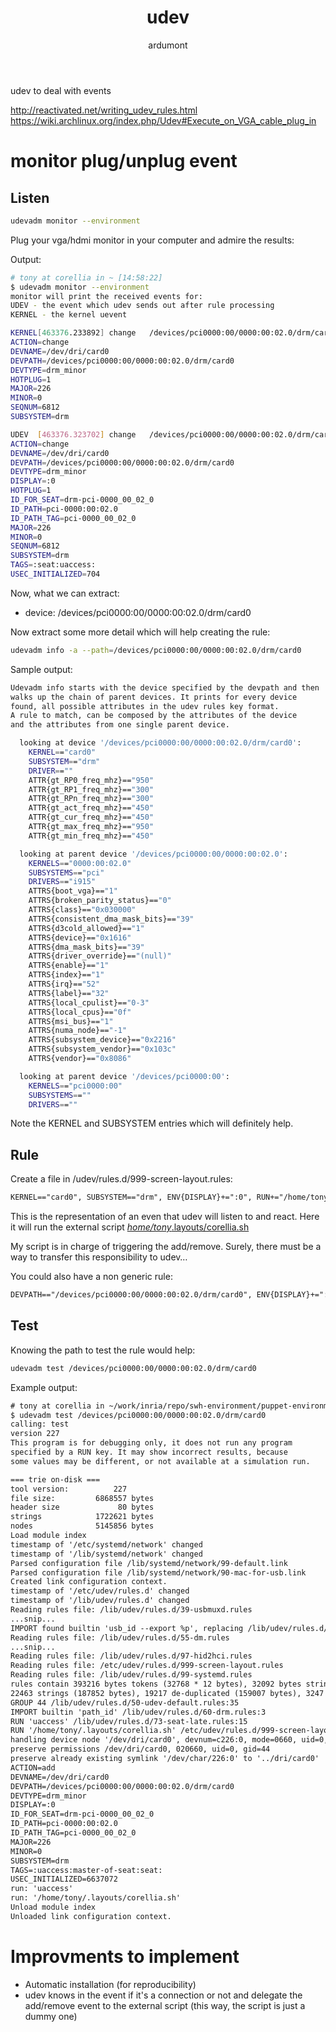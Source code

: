 #+title: udev
#+author: ardumont

udev to deal with events

http://reactivated.net/writing_udev_rules.html
https://wiki.archlinux.org/index.php/Udev#Execute_on_VGA_cable_plug_in

* monitor plug/unplug event

** Listen
#+begin_src sh
udevadm monitor --environment
#+end_src

Plug your vga/hdmi monitor in your computer and admire the results:

Output:
#+begin_src sh
# tony at corellia in ~ [14:58:22]
$ udevadm monitor --environment
monitor will print the received events for:
UDEV - the event which udev sends out after rule processing
KERNEL - the kernel uevent

KERNEL[463376.233892] change   /devices/pci0000:00/0000:00:02.0/drm/card0 (drm)
ACTION=change
DEVNAME=/dev/dri/card0
DEVPATH=/devices/pci0000:00/0000:00:02.0/drm/card0
DEVTYPE=drm_minor
HOTPLUG=1
MAJOR=226
MINOR=0
SEQNUM=6812
SUBSYSTEM=drm

UDEV  [463376.323702] change   /devices/pci0000:00/0000:00:02.0/drm/card0 (drm)
ACTION=change
DEVNAME=/dev/dri/card0
DEVPATH=/devices/pci0000:00/0000:00:02.0/drm/card0
DEVTYPE=drm_minor
DISPLAY=:0
HOTPLUG=1
ID_FOR_SEAT=drm-pci-0000_00_02_0
ID_PATH=pci-0000:00:02.0
ID_PATH_TAG=pci-0000_00_02_0
MAJOR=226
MINOR=0
SEQNUM=6812
SUBSYSTEM=drm
TAGS=:seat:uaccess:
USEC_INITIALIZED=704
#+end_src

Now, what we can extract:
- device: /devices/pci0000:00/0000:00:02.0/drm/card0

Now extract some more detail which will help creating the rule:

#+begin_src sh
udevadm info -a --path=/devices/pci0000:00/0000:00:02.0/drm/card0
#+end_src

Sample output:
#+begin_src sh
Udevadm info starts with the device specified by the devpath and then
walks up the chain of parent devices. It prints for every device
found, all possible attributes in the udev rules key format.
A rule to match, can be composed by the attributes of the device
and the attributes from one single parent device.

  looking at device '/devices/pci0000:00/0000:00:02.0/drm/card0':
    KERNEL=="card0"
    SUBSYSTEM=="drm"
    DRIVER==""
    ATTR{gt_RP0_freq_mhz}=="950"
    ATTR{gt_RP1_freq_mhz}=="300"
    ATTR{gt_RPn_freq_mhz}=="300"
    ATTR{gt_act_freq_mhz}=="450"
    ATTR{gt_cur_freq_mhz}=="450"
    ATTR{gt_max_freq_mhz}=="950"
    ATTR{gt_min_freq_mhz}=="450"

  looking at parent device '/devices/pci0000:00/0000:00:02.0':
    KERNELS=="0000:00:02.0"
    SUBSYSTEMS=="pci"
    DRIVERS=="i915"
    ATTRS{boot_vga}=="1"
    ATTRS{broken_parity_status}=="0"
    ATTRS{class}=="0x030000"
    ATTRS{consistent_dma_mask_bits}=="39"
    ATTRS{d3cold_allowed}=="1"
    ATTRS{device}=="0x1616"
    ATTRS{dma_mask_bits}=="39"
    ATTRS{driver_override}=="(null)"
    ATTRS{enable}=="1"
    ATTRS{index}=="1"
    ATTRS{irq}=="52"
    ATTRS{label}=="32"
    ATTRS{local_cpulist}=="0-3"
    ATTRS{local_cpus}=="0f"
    ATTRS{msi_bus}=="1"
    ATTRS{numa_node}=="-1"
    ATTRS{subsystem_device}=="0x2216"
    ATTRS{subsystem_vendor}=="0x103c"
    ATTRS{vendor}=="0x8086"

  looking at parent device '/devices/pci0000:00':
    KERNELS=="pci0000:00"
    SUBSYSTEMS==""
    DRIVERS==""
#+end_src

Note the KERNEL and SUBSYSTEM entries which will definitely help.

** Rule

Create a file in /udev/rules.d/999-screen-layout.rules:
#+begin_src txt
KERNEL=="card0", SUBSYSTEM=="drm", ENV{DISPLAY}+=":0", RUN+="/home/tony/.layouts/corellia.sh"
#+end_src
This is the representation of an even that udev will listen to and react.
Here it will run the external script [[https://github.com/ardumont/dot-files/blob/master/.layouts/corellia.sh][/home/tony/.layouts/corellia.sh]]

My script is in charge of triggering the add/remove.
Surely, there must be a way to transfer this responsibility to udev...

You could also have a non generic rule:
#+begin_src txt
DEVPATH=="/devices/pci0000:00/0000:00:02.0/drm/card0", ENV{DISPLAY}+=":0", RUN+="/home/tony/.layouts/corellia.sh"
#+end_src

** Test

Knowing the path to test the rule would help:
#+begin_src sh
udevadm test /devices/pci0000:00/0000:00:02.0/drm/card0
#+end_src

Example output:

#+begin_src txt
# tony at corellia in ~/work/inria/repo/swh-environment/puppet-environment on git:master o [10:05:09]
$ udevadm test /devices/pci0000:00/0000:00:02.0/drm/card0
calling: test
version 227
This program is for debugging only, it does not run any program
specified by a RUN key. It may show incorrect results, because
some values may be different, or not available at a simulation run.

=== trie on-disk ===
tool version:          227
file size:         6868557 bytes
header size             80 bytes
strings            1722621 bytes
nodes              5145856 bytes
Load module index
timestamp of '/etc/systemd/network' changed
timestamp of '/lib/systemd/network' changed
Parsed configuration file /lib/systemd/network/99-default.link
Parsed configuration file /lib/systemd/network/90-mac-for-usb.link
Created link configuration context.
timestamp of '/etc/udev/rules.d' changed
timestamp of '/lib/udev/rules.d' changed
Reading rules file: /lib/udev/rules.d/39-usbmuxd.rules
...snip...
IMPORT found builtin 'usb_id --export %p', replacing /lib/udev/rules.d/55-Argyll.rules:110
Reading rules file: /lib/udev/rules.d/55-dm.rules
...snip...
Reading rules file: /lib/udev/rules.d/97-hid2hci.rules
Reading rules file: /etc/udev/rules.d/999-screen-layout.rules
Reading rules file: /lib/udev/rules.d/99-systemd.rules
rules contain 393216 bytes tokens (32768 * 12 bytes), 32092 bytes strings
22463 strings (187852 bytes), 19217 de-duplicated (159007 bytes), 3247 trie nodes used
GROUP 44 /lib/udev/rules.d/50-udev-default.rules:35
IMPORT builtin 'path_id' /lib/udev/rules.d/60-drm.rules:3
RUN 'uaccess' /lib/udev/rules.d/73-seat-late.rules:15
RUN '/home/tony/.layouts/corellia.sh' /etc/udev/rules.d/999-screen-layout.rules:1
handling device node '/dev/dri/card0', devnum=c226:0, mode=0660, uid=0, gid=44
preserve permissions /dev/dri/card0, 020660, uid=0, gid=44
preserve already existing symlink '/dev/char/226:0' to '../dri/card0'
ACTION=add
DEVNAME=/dev/dri/card0
DEVPATH=/devices/pci0000:00/0000:00:02.0/drm/card0
DEVTYPE=drm_minor
DISPLAY=:0
ID_FOR_SEAT=drm-pci-0000_00_02_0
ID_PATH=pci-0000:00:02.0
ID_PATH_TAG=pci-0000_00_02_0
MAJOR=226
MINOR=0
SUBSYSTEM=drm
TAGS=:uaccess:master-of-seat:seat:
USEC_INITIALIZED=6637072
run: 'uaccess'
run: '/home/tony/.layouts/corellia.sh'
Unload module index
Unloaded link configuration context.
#+end_src

* Improvments to implement

- Automatic installation (for reproducibility)
- udev knows in the event if it's a connection or not and delegate the add/remove event to the external script (this way, the script is just a dummy one)

